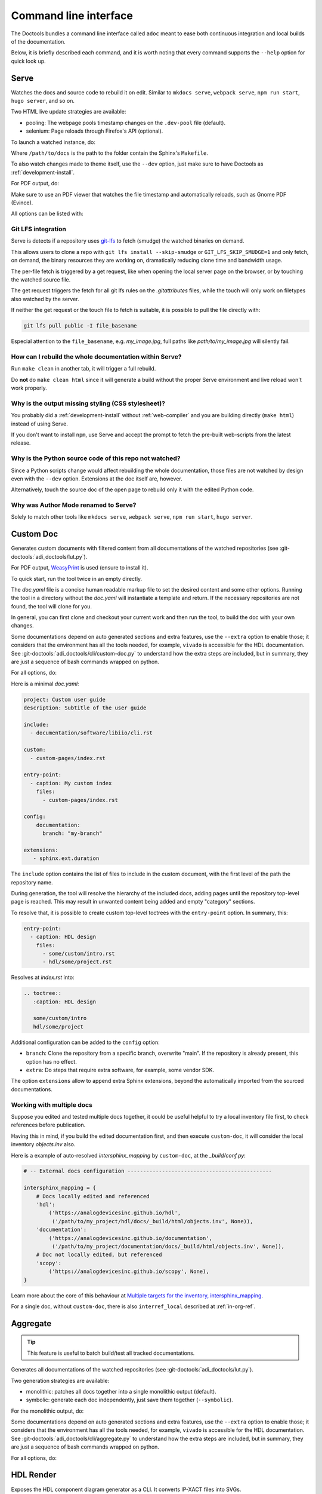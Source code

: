 .. _cli:

Command line interface
======================

The Doctools bundles a command line interface called ``adoc`` meant to ease both
continuous integration and local builds of the documentation.

Below, it is briefly described each command, and it is worth noting that every
command supports the ``--help`` option for quick look up.

.. _serve:

Serve
-----

Watches the docs and source code to rebuild it on edit.
Similar to ``mkdocs serve``, ``webpack serve``, ``npm run start``, ``hugo server``,
and so on.

Two HTML live update strategies are available:

* pooling: The webpage pools timestamp changes on the ``.dev-pool`` file (default).
* selenium: Page reloads through Firefox's API (optional).

To launch a watched instance, do:

.. shell::

   $cd /path/to/docs
   $adoc serve

Where ``/path/to/docs`` is the path to the folder contain the Sphinx's ``Makefile``.

To also watch changes made to theme itself, use the ``--dev`` option, just make
sure to have Doctools as :ref:`development-install`.

For PDF output, do:

.. shell::

   /path/to/docs
   $adoc serve --builder pdf

Make sure to use an PDF viewer that watches the file timestamp
and automatically reloads, such as Gnome PDF (Evince).

All options can be listed with:

.. shell::

   $adoc serve --help

.. _serve lfs:

Git LFS integration
+++++++++++++++++++

Serve is detects if a repository uses `git-lfs <https://git-lfs.com>`__
to fetch (smudge) the watched binaries on demand.

This allows users to clone a repo with ``git lfs install --skip-smudge``
or ``GIT_LFS_SKIP_SMUDGE=1`` and only fetch, on demand, the binary
resources they are working on, dramatically reducing clone time and bandwidth
usage.

The per-file fetch is triggered by a get request, like when opening the
local server page on the browser, or by touching the watched source file.

The get request triggers the fetch for all git lfs rules on the *.gitattributes*
files, while the touch will only work on filetypes also watched by the server.

If neither the get request or the touch file to fetch is suitable,
it is possible to pull the file directly with:

.. code::

   git lfs pull public -I file_basename

Especial attention to the ``file_basename``, e.g. *my_image.jpg*,
full paths like *path/to/my_image.jpg* will silently fail.

How can I rebuild the whole documentation within Serve?
+++++++++++++++++++++++++++++++++++++++++++++++++++++++

Run ``make clean`` in another tab, it will trigger a full rebuild.

Do **not** do ``make clean html`` since it will generate a build without the
proper Serve environment and live reload won't work properly.

Why is the output missing styling (CSS stylesheet)?
+++++++++++++++++++++++++++++++++++++++++++++++++++

You probably did a :ref:`development-install` without :ref:`web-compiler`
and you are building directly (``make html``) instead of using Serve.

If you don't want to install ``npm``, use Serve and accept the prompt to
fetch the pre-built web-scripts from the latest release.

Why is the Python source code of this repo not watched?
+++++++++++++++++++++++++++++++++++++++++++++++++++++++

Since a Python scripts change would affect rebuilding the whole documentation,
those files are not watched by design even with the ``--dev`` option.
Extensions at the doc itself are, however.

Alternatively, touch the source doc of the open page to rebuild only it
with the edited Python code.

.. _author-mode:

Why was Author Mode renamed to Serve?
+++++++++++++++++++++++++++++++++++++

Solely to match other tools like ``mkdocs serve``, ``webpack serve``,
``npm run start``, ``hugo server``.

.. _custom-doc:

Custom Doc
----------

Generates custom documents with filtered content from all documentations of the
watched repositories (see :git-doctools:`adi_doctools/lut.py`).

For PDF output, `WeasyPrint <https://weasyprint.org/>`__ is used (ensure to install it).

To quick start, run the tool twice in an empty directly.

.. shell::

   $cd /tmp/my_doc
   $adoc custom-doc
    Configuration file doc.yaml not found, created template at:
    /tmp/my_doc/doc.yaml
    Update it with the desired sources and rerun the tool.
   $adoc custom-doc --builder pdf
    [ build output ]

The *doc.yaml* file is a concise human readable markup file to set the desired
content and some other options.
Running the tool in a directory without the *doc.yaml* will instantiate a template
and return.
If the necessary repositories are not found, the tool will clone for you.

In general, you can first clone and checkout your current work and then run the tool,
to build the doc with your own changes.

Some documentations depend on auto generated sections and extra features, use
the ``--extra`` option to enable those; it considers that the environment has all
the tools needed, for example, ``vivado`` is accessible for the HDL documentation.
See :git-doctools:`adi_doctools/cli/custom-doc.py` to understand how the extra steps are
included, but in summary, they are just a sequence of bash commands wrapped on python.

For all options, do:

.. shell::

   $adoc custom-doc --help

Here is a minimal *doc.yaml*:

.. code-block:: yaml

   project: Custom user guide
   description: Subtitle of the user guide

   include:
     - documentation/software/libiio/cli.rst

   custom:
     - custom-pages/index.rst

   entry-point:
     - caption: My custom index
       files:
         - custom-pages/index.rst

   config:
       documentation:
         branch: "my-branch"

   extensions:
      - sphinx.ext.duration

The ``include`` option contains the list of files to include in the custom
document, with the first level of the path the repository name.

During generation, the tool will resolve the hierarchy of the included docs,
adding pages until the repository top-level page is reached.
This may result in unwanted content being added and empty "category" sections.

To resolve that, it is possible to create custom top-level toctrees with the
``entry-point`` option.
In summary, this:

.. code:: yaml

   entry-point:
     - caption: HDL design
       files:
         - some/custom/intro.rst
         - hdl/some/project.rst

Resolves at *index.rst* into:

.. code:: reST

   .. toctree::
      :caption: HDL design

      some/custom/intro
      hdl/some/project

Additional configuration can be added to the ``config`` option:

* ``branch``: Clone the repository from a specific branch, overwrite "main".
  If the repository is already present, this option has no effect.
* ``extra``: Do steps that require extra software, for example, some vendor SDK.

The option ``extensions`` allow to append extra Sphinx extensions, beyond the
automatically imported from the sourced documentations.

Working with multiple docs
++++++++++++++++++++++++++

Suppose you edited and tested multiple docs together, it could be useful
helpful to try a local inventory file first, to check references before publication.

Having this in mind, if you build the edited documentation first, and then execute
``custom-doc``, it will consider the local inventory *objects.inv* also.

Here is a example of auto-resolved *intersphinx_mapping* by ``custom-doc``, at the
*_build/conf.py*:

.. code:: py

   # -- External docs configuration ----------------------------------------------

   intersphinx_mapping = {
       # Docs locally edited and referenced
       'hdl':
           ('https://analogdevicesinc.github.io/hdl',
            ('/path/to/my_project/hdl/docs/_build/html/objects.inv', None)),
       'documentation':
           ('https://analogdevicesinc.github.io/documentation',
            ('/path/to/my_project/documentation/docs/_build/html/objects.inv', None)),
       # Doc not locally edited, but referenced
       'scopy':
           ('https://analogdevicesinc.github.io/scopy', None),
   }

Learn more about the core of this behaviour at
`Multiple targets for the inventory, intersphinx_mapping <https://www.sphinx-doc.org/en/master/usage/extensions/intersphinx.html#confval-intersphinx_mapping>`__.

For a single doc, without ``custom-doc``, there is also ``interref_local`` described
at :ref:`in-org-ref`.

Aggregate
---------

.. tip::

   This feature is useful to batch build/test all tracked documentations.

Generates all documentations of the watched repositories
(see :git-doctools:`adi_doctools/lut.py`).

Two generation strategies are available:

* monolithic: patches all docs together into a single monolithic output (default).
* symbolic: generate each doc independently, just save them together (``--symbolic``).

For the monolithic output, do:

.. shell::

   /tmp/all-docs
   $adoc aggregate

Some documentations depend on auto generated sections and extra features, use
the ``--extra`` option to enable those; it considers that the environment has all
the tools needed, for example, ``vivado`` is accessible for the HDL documentation.
See :git-doctools:`adi_doctools/cli/aggregate.py` to understand how the extra steps are
included, but in summary, they are just a sequence of bash commands wrapped on python.

For all options, do:

.. shell::

   $adoc aggregate --help

HDL Render
----------

Exposes the HDL component diagram generator as a CLI.
It converts IP-XACT files into SVGs.

To generate and open the diagram, provide the path containing the IP-XACT and use
the ``--open`` option:

.. shell::

   $adoc hdl-render --input PATH --open

For example:

.. shell::

   $adoc hdl-render --input hdl/library/axi_dmac --open

For all options, do:

.. shell::

   $adoc hdl-render --help
